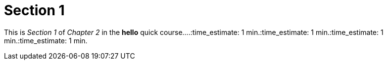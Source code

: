 = Section 1

This is _Section 1_ of _Chapter 2_ in the *hello* quick course....:time_estimate: 1 min.:time_estimate: 1 min.:time_estimate: 1 min.:time_estimate: 1 min.